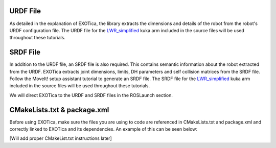 URDF File
=========

As detailed in the explanation of EXOTica, the library extracts the
dimensions and details of the robot from the robot's URDF configuration
file. The URDF file for the
`LWR\_simplified <https://github.com/openhumanoids/exotica/blob/master/examples/exotica_examples/resources/lwr_simplified.urdf>`__
kuka arm included in the source files will be used throughout these
tutorials.

SRDF File
=========

In addition to the URDF file, an SRDF file is also required. This
contains semantic information about the robot extracted from the URDF.
EXOTica extracts joint dimensions, limits, DH parameters and self
collision matrices from the SRDF file. Follow the MoveIt! setup
assistant tutorial to generate an SRDF file. The SRDF file for the
`LWR\_simplified <https://github.com/openhumanoids/exotica/blob/master/examples/exotica_examples/resources/lwr_simplified.srdf>`__
kuka arm included in the source files will be used throughout these
tutorials.

We will direct EXOTica to the URDF and SRDF files in the ROSLaunch
section.

CMakeLists.txt & package.xml
============================

Before using EXOTica, make sure the files you are using to code are
referenced in CMakeLists.txt and package.xml and correctly linked to
EXOTica and its dependencies. An example of this can be seen below:

[Will add proper CMakeList.txt instructions later]
